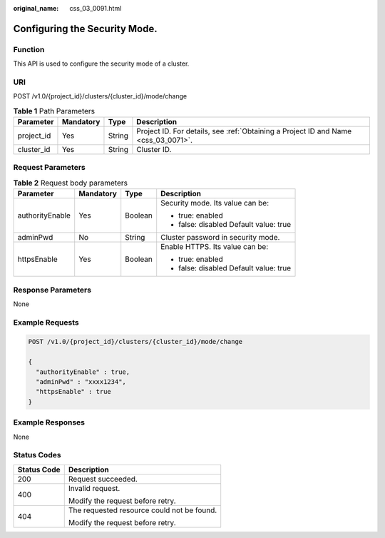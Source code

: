 :original_name: css_03_0091.html

.. _css_03_0091:

Configuring the Security Mode.
==============================

Function
--------

This API is used to configure the security mode of a cluster.

URI
---

POST /v1.0/{project_id}/clusters/{cluster_id}/mode/change

.. table:: **Table 1** Path Parameters

   +------------+-----------+--------+------------------------------------------------------------------------------------+
   | Parameter  | Mandatory | Type   | Description                                                                        |
   +============+===========+========+====================================================================================+
   | project_id | Yes       | String | Project ID. For details, see :ref:`Obtaining a Project ID and Name <css_03_0071>`. |
   +------------+-----------+--------+------------------------------------------------------------------------------------+
   | cluster_id | Yes       | String | Cluster ID.                                                                        |
   +------------+-----------+--------+------------------------------------------------------------------------------------+

Request Parameters
------------------

.. table:: **Table 2** Request body parameters

   +-----------------+-----------------+-----------------+----------------------------------------+
   | Parameter       | Mandatory       | Type            | Description                            |
   +=================+=================+=================+========================================+
   | authorityEnable | Yes             | Boolean         | Security mode. Its value can be:       |
   |                 |                 |                 |                                        |
   |                 |                 |                 | -  true: enabled                       |
   |                 |                 |                 | -  false: disabled Default value: true |
   +-----------------+-----------------+-----------------+----------------------------------------+
   | adminPwd        | No              | String          | Cluster password in security mode.     |
   +-----------------+-----------------+-----------------+----------------------------------------+
   | httpsEnable     | Yes             | Boolean         | Enable HTTPS. Its value can be:        |
   |                 |                 |                 |                                        |
   |                 |                 |                 | -  true: enabled                       |
   |                 |                 |                 | -  false: disabled Default value: true |
   +-----------------+-----------------+-----------------+----------------------------------------+

Response Parameters
-------------------

None

Example Requests
----------------

.. code-block:: text

   POST /v1.0/{project_id}/clusters/{cluster_id}/mode/change

   {
     "authorityEnable" : true,
     "adminPwd" : "xxxx1234",
     "httpsEnable" : true
   }

Example Responses
-----------------

None

Status Codes
------------

+-----------------------------------+--------------------------------------------+
| Status Code                       | Description                                |
+===================================+============================================+
| 200                               | Request succeeded.                         |
+-----------------------------------+--------------------------------------------+
| 400                               | Invalid request.                           |
|                                   |                                            |
|                                   | Modify the request before retry.           |
+-----------------------------------+--------------------------------------------+
| 404                               | The requested resource could not be found. |
|                                   |                                            |
|                                   | Modify the request before retry.           |
+-----------------------------------+--------------------------------------------+
